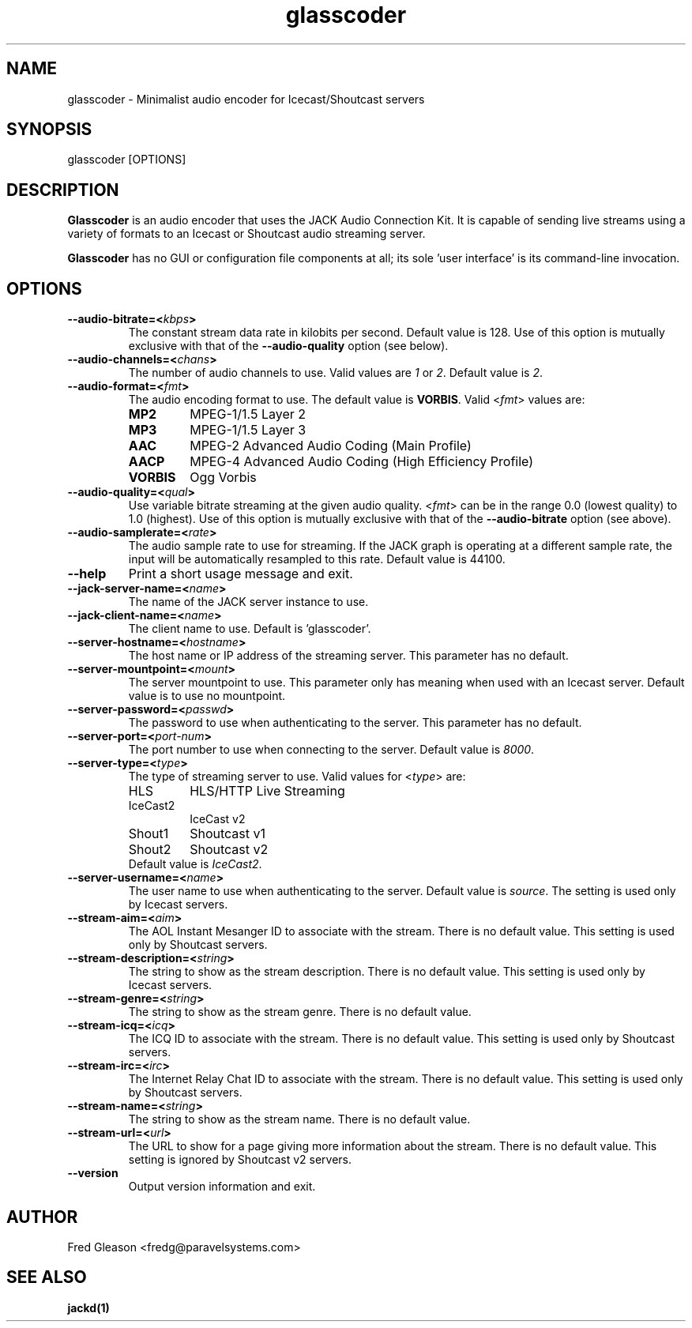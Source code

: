 .TH glasscoder 1 "June 2014" Linux "Linux Audio Manual"
.SH NAME
glasscoder \- Minimalist audio encoder for Icecast/Shoutcast servers

.SH SYNOPSIS
glasscoder [OPTIONS]

.SH DESCRIPTION
\fBGlasscoder\fP is an audio encoder that uses the JACK Audio Connection Kit.
It is capable of sending live streams using a variety of formats to an Icecast
or Shoutcast audio streaming server.

\fBGlasscoder\fP has no GUI or configuration file components at all; its
sole 'user interface' is its command-line invocation.

.SH OPTIONS
.TP
.B --audio-bitrate=<\fIkbps\fP>
The constant stream data rate in kilobits per second.  Default value is 128.
Use of this option is mutually exclusive with that of the
\fB--audio-quality\fP option (see below).

.TP
.B --audio-channels=<\fIchans\fP>
The number of audio channels to use.  Valid values are \fI1\fP or \fI2\fP.
Default value is \fP2\fP.

.TP
.B --audio-format=<\fIfmt\fP>
The audio encoding format to use.  The default value is \fBVORBIS\fP.  Valid
<\fIfmt\fP> values are:
.RS

.TP
\fBMP2\fP
MPEG-1/1.5 Layer 2
.RE
.RS

.TP
\fBMP3\fP
MPEG-1/1.5 Layer 3
.RE
.RS

.TP
\fBAAC\fP
MPEG-2 Advanced Audio Coding (Main Profile)
.RE
.RS

.TP
\fBAACP\fP
MPEG-4 Advanced Audio Coding (High Efficiency Profile)
.RE
.RS

.TP
\fBVORBIS\fP
Ogg Vorbis
.RE

.TP
.B --audio-quality=<\fIqual\fP>
Use variable bitrate streaming at the given audio quality.  <\fIfmt\fP> can
be in the range 0.0 (lowest quality) to 1.0 (highest).  Use of this option is mutually exclusive
with that of the \fB--audio-bitrate\fP option (see above).

.TP
.B --audio-samplerate=<\fIrate\fP>
The audio sample rate to use for streaming.  If the JACK graph is operating
at a different sample rate, the input will be automatically resampled to
this rate.  Default value is 44100.

.TP
.B --help
Print a short usage message and exit.

.TP
.B --jack-server-name=<\fIname\fP>
The name of the JACK server instance to use.

.TP
.B --jack-client-name=<\fIname\fP>
The client name to use.  Default is 'glasscoder'.

.TP
.B --server-hostname=<\fIhostname\fP>
The host name or IP address of the streaming server.  This parameter has
no default.

.TP
.B --server-mountpoint=<\fImount\fP>
The server mountpoint to use.  This parameter only has meaning when used
with an Icecast server.  Default value is to use no mountpoint.

.TP
.B --server-password=<\fIpasswd\fP>
The password to use when authenticating to the server.  This parameter
has no default.

.TP
.B --server-port=<\fIport-num\fP>
The port number to use when connecting to the server.  Default value is
\fI8000\fP.

.TP
.B --server-type=<\fItype\fP>
The type of streaming server to use.  Valid values for <\fItype\fP> are:
.RS

.TP
HLS
HLS/HTTP Live Streaming

.TP
IceCast2
IceCast v2

.TP
Shout1
Shoutcast v1

.TP
Shout2
Shoutcast v2

.TP
Default value is \fIIceCast2\fP.
.RE

.TP
.B --server-username=<\fIname\fP>
The user name to use when authenticating to the server.  Default value
is \fIsource\fP.  The setting is used only by Icecast servers.

.TP
.B --stream-aim=<\fIaim\fP>
The AOL Instant Mesanger ID to associate with the stream.  There is no
default value.  This setting is used only by Shoutcast servers.

.TP
.B --stream-description=<\fIstring\fP>
The string to show as the stream description.  There is no default value.
This setting is used only by Icecast servers.

.TP
.B --stream-genre=<\fIstring\fP>
The string to show as the stream genre.  There is no default value.

.TP
.B --stream-icq=<\fIicq\fP>
The ICQ ID to associate with the stream.  There is no default value.
This setting is used only by Shoutcast servers.

.TP
.B --stream-irc=<\fIirc\fP>
The Internet Relay Chat ID to associate with the stream.  There is no
default value.  This setting is used only by Shoutcast servers.

.TP
.B --stream-name=<\fIstring\fP>
The string to show as the stream name.  There is no default value.

.TP
.B --stream-url=<\fIurl\fP>
The URL to show for a page giving more information about the stream.
There is no default value.  This setting is ignored by Shoutcast v2 servers.

.TP
.B --version
Output version information and exit.

.SH AUTHOR
Fred Gleason <fredg@paravelsystems.com>
.SH "SEE ALSO"
.BR jackd(1)









